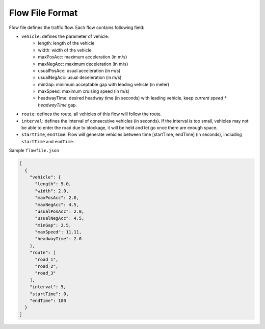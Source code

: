 .. _flow:

Flow File Format
===================

Flow file defines the traffic flow. Each flow contains following field:

- ``vehicle``: defines the parameter of vehicle.
    - length: length of the vehicle
    - width: width of the vehicle
    - maxPosAcc: maximum acceleration (in m/s)
    - maxNegAcc: maximum deceleration (in m/s)
    - usualPosAcc: usual acceleration (in m/s)
    - usualNegAcc: usual deceleration (in m/s)
    - minGap: minimum acceptable gap with leading vehicle (in meter)
    - maxSpeed: maximum cruising speed (in m/s)
    - headwayTime: desired headway time (in seconds) with leading vehicle, keep *current speed \* headwayTime* gap.
- ``route``: defines the route, all vehicles of this flow will follow the route.
- ``interval``: defines the interval of consecutive vehicles (in seconds). If the interval is too small, vehicles may not be able to enter the road due to blockage, it will be held and let go once there are enough space.
- ``startTime``, ``endTime``: Flow will generate vehicles between time [startTime, endTime] (in seconds), including ``startTime`` and ``endTime``.

Sample ``flowfile.json``

.. code-block:: json

  [
    {
      "vehicle": {
        "length": 5.0,
        "width": 2.0,
        "maxPosAcc": 2.0,
        "maxNegAcc": 4.5,
        "usualPosAcc": 2.0,
        "usualNegAcc": 4.5,
        "minGap": 2.5,
        "maxSpeed": 11.11,
        "headwayTime": 2.0
      },
      "route": [
        "road_1",
        "road_2",
        "road_3"
      ],
      "interval": 5,
      "startTime": 0,
      "endTime": 100
    }
  ]

